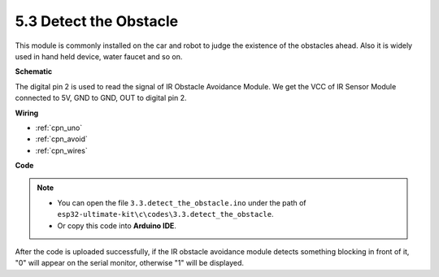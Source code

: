 .. _ar_ir_obstacle:

5.3 Detect the Obstacle
===================================

This module is commonly installed on the car and robot to judge the
existence of the obstacles ahead. Also it is widely used in hand held
device, water faucet and so on.


**Schematic**

.. image:: img/circuit_3.3_obstacle.png

The digital pin 2 is used to read the
signal of IR Obstacle Avoidance Module. We get the VCC of IR
Sensor Module connected to 5V, GND to GND, OUT to digital pin 2.

**Wiring**



.. image:: img/detect_the_obstacle_bb.jpg
    :width: 800
    :align: center

* :ref:`cpn_uno`
* :ref:`cpn_avoid`
* :ref:`cpn_wires`

**Code**

.. note::

   * You can open the file ``3.3.detect_the_obstacle.ino`` under the path of ``esp32-ultimate-kit\c\codes\3.3.detect_the_obstacle``. 
   * Or copy this code into **Arduino IDE**.
   
   

.. raw:: html


After the code is uploaded successfully, if the IR obstacle avoidance module detects something blocking in front of it, "0" will appear on the serial monitor, otherwise "1" will be displayed.